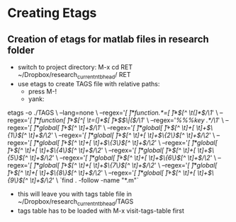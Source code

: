 
* Creating Etags
** Creation of etags for matlab files in research folder
- switch to project directory: M-x cd RET
  ~/Dropbox/research_current_ntb_head/ RET
- use etags to create TAGS file with relative paths:
  - press M-!
  - yank:
etags -o ./TAGS  \
    --lang=none \
    --regex='/[ \t]*function.*=[ \t]*\([^ \t(]*\)/\1/' \
    --regex='/[ \t]*function[ \t]+\([^[ \t=(]*\)[ \t]*\($\|(\)/\1/' \
    --regex='/%%%key \(.*\)/\1/' \
    --regex='/[ \t]*global[ \t]+\([^ \t]+\)/\1/' \
    --regex='/[ \t]*global[ \t]+\([^ \t]+[ \t]+\)\{1\}\([^ \t]+\)/\2/' \
    --regex='/[ \t]*global[ \t]+\([^ \t]+[ \t]+\)\{2\}\([^ \t]+\)/\2/' \
    --regex='/[ \t]*global[ \t]+\([^ \t]+[ \t]+\)\{3\}\([^ \t]+\)/\2/' \
    --regex='/[ \t]*global[ \t]+\([^ \t]+[ \t]+\)\{4\}\([^ \t]+\)/\2/' \
    --regex='/[ \t]*global[ \t]+\([^ \t]+[ \t]+\)\{5\}\([^ \t]+\)/\2/' \
    --regex='/[ \t]*global[ \t]+\([^ \t]+[ \t]+\)\{6\}\([^ \t]+\)/\2/' \
    --regex='/[ \t]*global[ \t]+\([^ \t]+[ \t]+\)\{7\}\([^ \t]+\)/\2/' \
    --regex='/[ \t]*global[ \t]+\([^ \t]+[ \t]+\)\{8\}\([^ \t]+\)/\2/' \
    --regex='/[ \t]*global[ \t]+\([^ \t]+[ \t]+\)\{9\}\([^ \t]+\)/\2/' \
    `find . -follow -name "*.m"`
- this will leave you with tags table file in
  ~/Dropbox/research_current_ntb_head/TAGS 
- tags table has to be loaded with M-x visit-tags-table first
